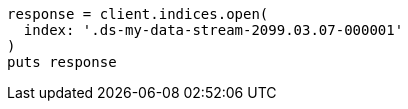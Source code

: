 [source, ruby]
----
response = client.indices.open(
  index: '.ds-my-data-stream-2099.03.07-000001'
)
puts response
----
